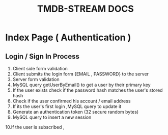 #+TITLE: TMDB-STREAM DOCS

* Index Page ( Authentication )
**  Login / Sign In Process
 1. Client side form validation
 2. Client submits the login form {EMAIL , PASSWORD} to the server
 3. Server form validation
 4. MySQL query getUserByEmail() to get a user by their primary key
 5. If the user exists check if the password hash matches the user's stored hash
 6. Check if the user confirmed his account / email address
 7. If its the user's first login ,MySQL query to update it
 8. Generate an authentication token (32 secure random bytes)
 9. MySQL query to insert a new session
 10.If the user is subscribed , 
